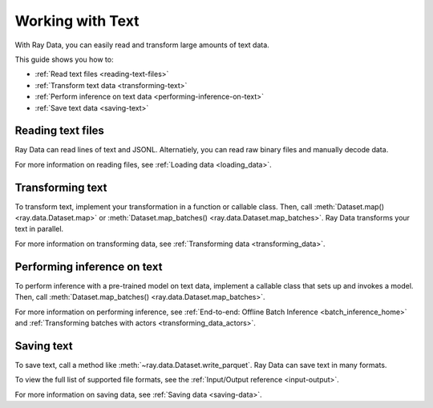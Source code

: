 Working with Text
=================

With Ray Data, you can easily read and transform large amounts of text data.

This guide shows you how to:

* :ref:`Read text files <reading-text-files>`
* :ref:`Transform text data <transforming-text>`
* :ref:`Perform inference on text data <performing-inference-on-text>`
* :ref:`Save text data <saving-text>`

.. _reading-text-files:

Reading text files
------------------

Ray Data can read lines of text and JSONL. Alternatiely, you can read raw binary
files and manually decode data.

.. tab-set::

    .. tab-item:: Text lines

        To read lines of text, call :func:`~ray.data.read_text`. Ray Data creates a
        row for each line of text.

        .. testcode::

            import ray

            ds = ray.data.read_text("s3://anonymous@ray-example-data/this.txt")

            ds.show(3)

        .. testoutput::

            {'text': 'The Zen of Python, by Tim Peters'}
            {'text': 'Beautiful is better than ugly.'}
            {'text': 'Explicit is better than implicit.'}

    .. tab-item:: JSON Lines

        `JSON Lines <https://jsonlines.org/>`_ is a text format for structured data.
        It's typically used to process data one record at a time.

        To read JSON Lines files, call :func:`~ray.data.read_json`. Ray Data creates a
        row for each JSON object.

        .. testcode::

            import ray

            ds = ray.data.read_json("s3://anonymous@ray-example-data/logs.json")

            ds.show(3)

        .. testoutput::

            {'timestamp': datetime.datetime(2022, 2, 8, 15, 43, 41), 'size': 48261360}
            {'timestamp': datetime.datetime(2011, 12, 29, 0, 19, 10), 'size': 519523}
            {'timestamp': datetime.datetime(2028, 9, 9, 5, 6, 7), 'size': 2163626}


    .. tab-item:: Other formats

        To read other text formats, call :func:`~ray.data.read_binary_files`. Then,
        call :meth:`~ray.data.Dataset.map` to decode your data.

        .. testcode::

            from typing import Any, Dict
            from bs4 import BeautifulSoup
            import ray

            def parse_html(row: Dict[str, Any]) -> Dict[str, Any]:
                html = row["bytes"].decode("utf-8")
                soup = BeautifulSoup(html, features="html.parser")
                return {"text": soup.get_text().strip()}

            ds = (
                ray.data.read_binary_files("s3://anonymous@ray-example-data/index.html")
                .map(parse_html)
            )

            ds.show()

        .. testoutput::

            {'text': 'Batoidea\nBatoidea is a superorder of cartilaginous fishes...'}

For more information on reading files, see :ref:`Loading data <loading_data>`.

.. _transforming-text:

Transforming text
-----------------

To transform text, implement your transformation in a function or callable class. Then,
call :meth:`Dataset.map() <ray.data.Dataset.map>` or
:meth:`Dataset.map_batches() <ray.data.Dataset.map_batches>`. Ray Data transforms your
text in parallel.

.. testcode::

    from typing import Any, Dict
    import ray

    def to_lower(row: Dict[str, Any]) -> Dict[str, Any]:
        row["text"] = row["text"].lower()
        return row

    ds = (
        ray.data.read_text("s3://anonymous@ray-example-data/this.txt")
        .map(to_lower)
    )

    ds.show(3)

.. testoutput::

    {'text': 'the zen of python, by tim peters'}
    {'text': 'beautiful is better than ugly.'}
    {'text': 'explicit is better than implicit.'}

For more information on transforming data, see
:ref:`Transforming data <transforming_data>`.

.. _performing-inference-on-text:

Performing inference on text
----------------------------

To perform inference with a pre-trained model on text data, implement a callable class
that sets up and invokes a model. Then, call
:meth:`Dataset.map_batches() <ray.data.Dataset.map_batches>`.

.. testcode::

    from typing import Dict

    import numpy as np
    from transformers import pipeline

    import ray

    class TextClassifier:
        def __init__(self):

            self.model = pipeline("text-classification")

        def __call__(self, batch: Dict[str, np.ndarray]) -> Dict[str, list]:
            predictions = self.model(list(batch["text"]))
            batch["label"] = [prediction["label"] for prediction in predictions]
            return batch

    ds = (
        ray.data.read_text("s3://anonymous@ray-example-data/this.txt")
        .map_batches(TextClassifier, compute=ray.data.ActorPoolStrategy(size=2))
    )

    ds.show(3)

.. testoutput::

    {'text': 'The Zen of Python, by Tim Peters', 'label': 'POSITIVE'}
    {'text': 'Beautiful is better than ugly.', 'label': 'POSITIVE'}
    {'text': 'Explicit is better than implicit.', 'label': 'POSITIVE'}

For more information on performing inference, see
:ref:`End-to-end: Offline Batch Inference <batch_inference_home>`
and :ref:`Transforming batches with actors <transforming_data_actors>`.

.. _saving-text:

Saving text
-----------

To save text, call a method like :meth:`~ray.data.Dataset.write_parquet`. Ray Data can
save text in many formats.

To view the full list of supported file formats, see the
:ref:`Input/Output reference <input-output>`.

.. testcode::

    import ray

    ds = ray.data.read_text("s3://anonymous@ray-example-data/this.txt")

    ds.write_parquet("/tmp/results/", distributed=False)

For more information on saving data, see :ref:`Saving data <saving-data>`.
